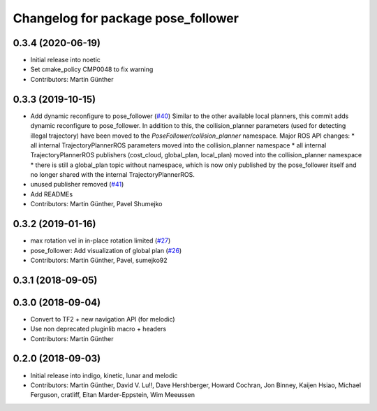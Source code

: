 ^^^^^^^^^^^^^^^^^^^^^^^^^^^^^^^^^^^
Changelog for package pose_follower
^^^^^^^^^^^^^^^^^^^^^^^^^^^^^^^^^^^

0.3.4 (2020-06-19)
------------------
* Initial release into noetic* Set cmake_policy CMP0048 to fix warning
* Contributors: Martin Günther

0.3.3 (2019-10-15)
------------------
* Add dynamic reconfigure to pose_follower (`#40 <https://github.com/ros-planning/navigation_experimental/issues/40>`_)
  Similar to the other available local planners, this commit adds dynamic reconfigure to pose_follower. In addition to this, the collision_planner parameters (used for detecting illegal trajectory) have been moved to the `PoseFollower/collision_planner` namespace.
  Major ROS API changes:
  * all internal TrajectoryPlannerROS parameters moved into the collision_planner namespace
  * all internal TrajectoryPlannerROS publishers (cost_cloud, global_plan, local_plan) moved into the collision_planner namespace
  * there is still a global_plan topic without namespace, which is now only published by the pose_follower itself and no longer shared with the internal TrajectoryPlannerROS.
* unused publisher removed (`#41 <https://github.com/ros-planning/navigation_experimental/issues/41>`_)
* Add READMEs
* Contributors: Martin Günther, Pavel Shumejko

0.3.2 (2019-01-16)
------------------
* max rotation vel in in-place rotation limited (`#27 <https://github.com/ros-planning/navigation_experimental/issues/27>`_)
* pose_follower: Add visualization of global plan (`#26 <https://github.com/ros-planning/navigation_experimental/issues/26>`_)
* Contributors: Martin Günther, Pavel, sumejko92

0.3.1 (2018-09-05)
------------------

0.3.0 (2018-09-04)
------------------
* Convert to TF2 + new navigation API (for melodic)
* Use non deprecated pluginlib macro + headers
* Contributors: Martin Günther

0.2.0 (2018-09-03)
------------------
* Initial release into indigo, kinetic, lunar and melodic
* Contributors: Martin Günther, David V. Lu!!, Dave Hershberger, Howard Cochran, Jon Binney, Kaijen Hsiao, Michael Ferguson, cratliff, Eitan Marder-Eppstein, Wim Meeussen
